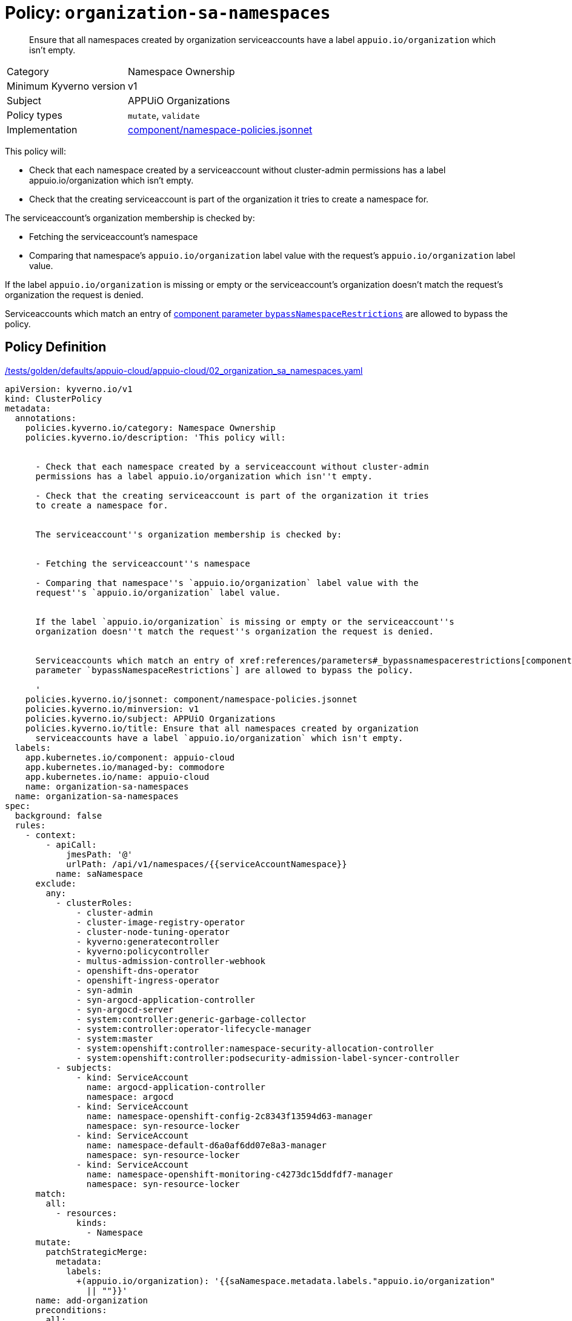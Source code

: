 //
// This page is autogenerated from `tools/render/templates/policy.adoc -- DO NOT EDIT manually
//
= Policy: `organization-sa-namespaces`

[abstract]
Ensure that all namespaces created by organization serviceaccounts have a label `appuio.io/organization` which isn't empty.

[horizontal]
Category:: Namespace Ownership
Minimum Kyverno version:: v1
Subject:: APPUiO Organizations
Policy types:: `mutate`, `validate`
Implementation:: https://github.com/appuio/component-appuio-cloud/tree/master/component/namespace-policies.jsonnet[component/namespace-policies.jsonnet]

This policy will:

- Check that each namespace created by a serviceaccount without cluster-admin permissions has a label appuio.io/organization which isn't empty.
- Check that the creating serviceaccount is part of the organization it tries to create a namespace for.

The serviceaccount's organization membership is checked by:

- Fetching the serviceaccount's namespace
- Comparing that namespace's `appuio.io/organization` label value with the request's `appuio.io/organization` label value.

If the label `appuio.io/organization` is missing or empty or the serviceaccount's organization doesn't match the request's organization the request is denied.

Serviceaccounts which match an entry of xref:references/parameters#_bypassnamespacerestrictions[component parameter `bypassNamespaceRestrictions`] are allowed to bypass the policy.


== Policy Definition

.https://github.com/appuio/component-appuio-cloud/tree/master//tests/golden/defaults/appuio-cloud/appuio-cloud/02_organization_sa_namespaces.yaml[/tests/golden/defaults/appuio-cloud/appuio-cloud/02_organization_sa_namespaces.yaml,window=_blank]
[source,yaml]
----
apiVersion: kyverno.io/v1
kind: ClusterPolicy
metadata:
  annotations:
    policies.kyverno.io/category: Namespace Ownership
    policies.kyverno.io/description: 'This policy will:


      - Check that each namespace created by a serviceaccount without cluster-admin
      permissions has a label appuio.io/organization which isn''t empty.

      - Check that the creating serviceaccount is part of the organization it tries
      to create a namespace for.


      The serviceaccount''s organization membership is checked by:


      - Fetching the serviceaccount''s namespace

      - Comparing that namespace''s `appuio.io/organization` label value with the
      request''s `appuio.io/organization` label value.


      If the label `appuio.io/organization` is missing or empty or the serviceaccount''s
      organization doesn''t match the request''s organization the request is denied.


      Serviceaccounts which match an entry of xref:references/parameters#_bypassnamespacerestrictions[component
      parameter `bypassNamespaceRestrictions`] are allowed to bypass the policy.

      '
    policies.kyverno.io/jsonnet: component/namespace-policies.jsonnet
    policies.kyverno.io/minversion: v1
    policies.kyverno.io/subject: APPUiO Organizations
    policies.kyverno.io/title: Ensure that all namespaces created by organization
      serviceaccounts have a label `appuio.io/organization` which isn't empty.
  labels:
    app.kubernetes.io/component: appuio-cloud
    app.kubernetes.io/managed-by: commodore
    app.kubernetes.io/name: appuio-cloud
    name: organization-sa-namespaces
  name: organization-sa-namespaces
spec:
  background: false
  rules:
    - context:
        - apiCall:
            jmesPath: '@'
            urlPath: /api/v1/namespaces/{{serviceAccountNamespace}}
          name: saNamespace
      exclude:
        any:
          - clusterRoles:
              - cluster-admin
              - cluster-image-registry-operator
              - cluster-node-tuning-operator
              - kyverno:generatecontroller
              - kyverno:policycontroller
              - multus-admission-controller-webhook
              - openshift-dns-operator
              - openshift-ingress-operator
              - syn-admin
              - syn-argocd-application-controller
              - syn-argocd-server
              - system:controller:generic-garbage-collector
              - system:controller:operator-lifecycle-manager
              - system:master
              - system:openshift:controller:namespace-security-allocation-controller
              - system:openshift:controller:podsecurity-admission-label-syncer-controller
          - subjects:
              - kind: ServiceAccount
                name: argocd-application-controller
                namespace: argocd
              - kind: ServiceAccount
                name: namespace-openshift-config-2c8343f13594d63-manager
                namespace: syn-resource-locker
              - kind: ServiceAccount
                name: namespace-default-d6a0af6dd07e8a3-manager
                namespace: syn-resource-locker
              - kind: ServiceAccount
                name: namespace-openshift-monitoring-c4273dc15ddfdf7-manager
                namespace: syn-resource-locker
      match:
        all:
          - resources:
              kinds:
                - Namespace
      mutate:
        patchStrategicMerge:
          metadata:
            labels:
              +(appuio.io/organization): '{{saNamespace.metadata.labels."appuio.io/organization"
                || ""}}'
      name: add-organization
      preconditions:
        all:
          - key: '{{serviceAccountName}}'
            operator: NotEquals
            value: ''
    - exclude:
        any:
          - clusterRoles:
              - cluster-admin
              - cluster-image-registry-operator
              - cluster-node-tuning-operator
              - kyverno:generatecontroller
              - kyverno:policycontroller
              - multus-admission-controller-webhook
              - openshift-dns-operator
              - openshift-ingress-operator
              - syn-admin
              - syn-argocd-application-controller
              - syn-argocd-server
              - system:controller:generic-garbage-collector
              - system:controller:operator-lifecycle-manager
              - system:master
              - system:openshift:controller:namespace-security-allocation-controller
              - system:openshift:controller:podsecurity-admission-label-syncer-controller
          - subjects:
              - kind: ServiceAccount
                name: argocd-application-controller
                namespace: argocd
              - kind: ServiceAccount
                name: namespace-openshift-config-2c8343f13594d63-manager
                namespace: syn-resource-locker
              - kind: ServiceAccount
                name: namespace-default-d6a0af6dd07e8a3-manager
                namespace: syn-resource-locker
              - kind: ServiceAccount
                name: namespace-openshift-monitoring-c4273dc15ddfdf7-manager
                namespace: syn-resource-locker
      match:
        all:
          - resources:
              kinds:
                - Namespace
      name: has-organization
      preconditions:
        all:
          - key: '{{serviceAccountName}}'
            operator: NotEquals
            value: ''
      validate:
        message: Namespace must have organization
        pattern:
          metadata:
            labels:
              appuio.io/organization: ?*
    - context:
        - apiCall:
            jmesPath: '@'
            urlPath: /api/v1/namespaces/{{serviceAccountNamespace}}
          name: saNamespace
      exclude:
        any:
          - clusterRoles:
              - cluster-admin
              - cluster-image-registry-operator
              - cluster-node-tuning-operator
              - kyverno:generatecontroller
              - kyverno:policycontroller
              - multus-admission-controller-webhook
              - openshift-dns-operator
              - openshift-ingress-operator
              - syn-admin
              - syn-argocd-application-controller
              - syn-argocd-server
              - system:controller:generic-garbage-collector
              - system:controller:operator-lifecycle-manager
              - system:master
              - system:openshift:controller:namespace-security-allocation-controller
              - system:openshift:controller:podsecurity-admission-label-syncer-controller
          - subjects:
              - kind: ServiceAccount
                name: argocd-application-controller
                namespace: argocd
              - kind: ServiceAccount
                name: namespace-openshift-config-2c8343f13594d63-manager
                namespace: syn-resource-locker
              - kind: ServiceAccount
                name: namespace-default-d6a0af6dd07e8a3-manager
                namespace: syn-resource-locker
              - kind: ServiceAccount
                name: namespace-openshift-monitoring-c4273dc15ddfdf7-manager
                namespace: syn-resource-locker
      match:
        all:
          - resources:
              kinds:
                - Namespace
      name: is-in-organization
      preconditions:
        all:
          - key: '{{serviceAccountName}}'
            operator: NotEquals
            value: ''
          - key: '{{request.object.metadata.labels."appuio.io/organization" || ""}}'
            operator: NotEquals
            value: ''
      validate:
        deny:
          conditions:
            - key: '{{request.object.metadata.labels."appuio.io/organization"}}'
              operator: NotEquals
              value: '{{saNamespace.metadata.labels."appuio.io/organization"}}'
        message: Creating namespace for {{request.object.metadata.labels."appuio.io/organization"}}
          but {{serviceAccountName}} is not in organization
  validationFailureAction: enforce

----
